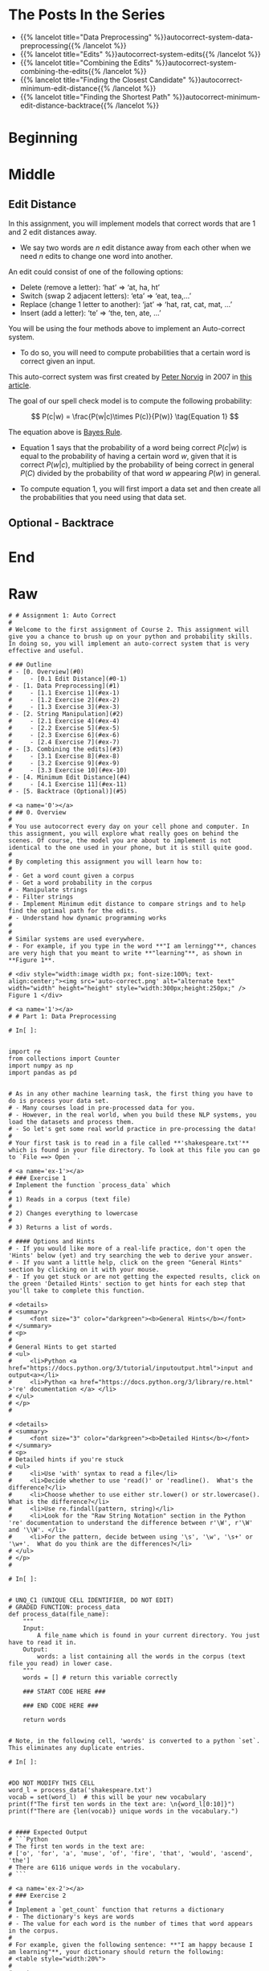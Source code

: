 #+BEGIN_COMMENT
.. title: Autocorrect: The System
.. slug: autocorrect-the-system
.. date: 2020-11-05 18:17:54 UTC-08:00
.. tags: nlp,autocorrect
.. category: NLP
.. link: 
.. description: Building an autocorrect system.
.. type: text

#+END_COMMENT
#+OPTIONS: ^:{}
#+TOC: headlines 2

#+PROPERTY: header-args :session ~/.local/share/jupyter/runtime/kernel-6db97024-c8c7-4320-bce4-02bca75093d4-ssh.json

#+BEGIN_SRC python :results none :exports none
%load_ext autoreload
%autoreload 2
#+END_SRC

* The Posts In the Series
 - {{% lancelot title="Data Preprocessing" %}}autocorrect-system-data-preprocessing{{% /lancelot %}}
 - {{% lancelot title="Edits" %}}autocorrect-system-edits{{% /lancelot %}}
 - {{% lancelot title="Combining the Edits" %}}autocorrect-system-combining-the-edits{{% /lancelot %}}
 - {{% lancelot title="Finding the Closest Candidate" %}}autocorrect-minimum-edit-distance{{% /lancelot %}}
 - {{% lancelot title="Finding the Shortest Path" %}}autocorrect-minimum-edit-distance-backtrace{{% /lancelot %}}
* Beginning
* Middle
** Edit Distance
 In this assignment, you will implement models that correct words that are 1 and 2 edit distances away. 
 - We say two words are /n/ edit distance away from each other when we need /n/ edits to change one word into another. 

 An edit could consist of one of the following options: 
 
 - Delete (remove a letter): ‘hat’ => ‘at, ha, ht’
 - Switch (swap 2 adjacent letters): ‘eta’ => ‘eat, tea,...’
 - Replace (change 1 letter to another): ‘jat’ => ‘hat, rat, cat, mat, ...’
 - Insert (add a letter): ‘te’ => ‘the, ten, ate, ...’
 
 You will be using the four methods above to implement an Auto-correct system. 
 - To do so, you will need to compute probabilities that a certain word is correct given an input. 
 
This auto-correct system was first created by [[https://en.wikipedia.org/wiki/Peter_Norvig][Peter Norvig]] in 2007 in [[https://norvig.com/spell-correct.html][this article]].

The goal of our spell check model is to compute the following probability:

\[
P(c|w) = \frac{P(w|c)\times P(c)}{P(w)} \tag{Equation 1}
\]

The equation above is [[https://en.wikipedia.org/wiki/Bayes%27_theorem][Bayes Rule]].

 - Equation 1 says that the probability of a word being correct \(P(c|w)\) is equal to the probability of having a certain word /w/, given that it is correct \(P(w|c)\), multiplied by the probability of being correct in general \(P(C)\) divided by the probability of that word /w/ appearing \(P(w)\) in general.

 - To compute equation 1, you will first import a data set and then create all the probabilities that you need using that data set. 
  
** Optional - Backtrace
# 
# 
# Once you have computed your matrix using minimum edit distance, how would find the shortest path from the top left corner to the bottom right corner? 
# 
# Note that you could use backtrace algorithm.  Try to find the shortest path given the matrix that your `min_edit_distance` function returned.
# 
# You can use these [lecture slides on minimum edit distance](https://web.stanford.edu/class/cs124/lec/med.pdf) by Dan Jurafsky to learn about the algorithm for backtrace.

# In[ ]:


# Experiment with back trace - insert your code here
   
* End
* Raw
#+begin_example
# # Assignment 1: Auto Correct
# 
# Welcome to the first assignment of Course 2. This assignment will give you a chance to brush up on your python and probability skills. In doing so, you will implement an auto-correct system that is very effective and useful.

# ## Outline
# - [0. Overview](#0)
#     - [0.1 Edit Distance](#0-1)
# - [1. Data Preprocessing](#1)
#     - [1.1 Exercise 1](#ex-1)
#     - [1.2 Exercise 2](#ex-2)
#     - [1.3 Exercise 3](#ex-3)
# - [2. String Manipulation](#2)
#     - [2.1 Exercise 4](#ex-4)
#     - [2.2 Exercise 5](#ex-5)
#     - [2.3 Exercise 6](#ex-6)
#     - [2.4 Exercise 7](#ex-7)
# - [3. Combining the edits](#3)
#     - [3.1 Exercise 8](#ex-8)
#     - [3.2 Exercise 9](#ex-9)
#     - [3.3 Exercise 10](#ex-10)
# - [4. Minimum Edit Distance](#4)
#     - [4.1 Exercise 11](#ex-11)
# - [5. Backtrace (Optional)](#5)

# <a name='0'></a>
# ## 0. Overview
# 
# You use autocorrect every day on your cell phone and computer. In this assignment, you will explore what really goes on behind the scenes. Of course, the model you are about to implement is not identical to the one used in your phone, but it is still quite good. 
# 
# By completing this assignment you will learn how to: 
# 
# - Get a word count given a corpus
# - Get a word probability in the corpus 
# - Manipulate strings 
# - Filter strings 
# - Implement Minimum edit distance to compare strings and to help find the optimal path for the edits. 
# - Understand how dynamic programming works
# 
# 
# Similar systems are used everywhere. 
# - For example, if you type in the word **"I am lerningg"**, chances are very high that you meant to write **"learning"**, as shown in **Figure 1**. 

# <div style="width:image width px; font-size:100%; text-align:center;"><img src='auto-correct.png' alt="alternate text" width="width" height="height" style="width:300px;height:250px;" /> Figure 1 </div>

# <a name='1'></a>
# # Part 1: Data Preprocessing 

# In[ ]:


import re
from collections import Counter
import numpy as np
import pandas as pd


# As in any other machine learning task, the first thing you have to do is process your data set. 
# - Many courses load in pre-processed data for you. 
# - However, in the real world, when you build these NLP systems, you load the datasets and process them.
# - So let's get some real world practice in pre-processing the data!
# 
# Your first task is to read in a file called **'shakespeare.txt'** which is found in your file directory. To look at this file you can go to `File ==> Open `. 

# <a name='ex-1'></a>
# ### Exercise 1
# Implement the function `process_data` which 
# 
# 1) Reads in a corpus (text file)
# 
# 2) Changes everything to lowercase
# 
# 3) Returns a list of words. 

# #### Options and Hints
# - If you would like more of a real-life practice, don't open the 'Hints' below (yet) and try searching the web to derive your answer.
# - If you want a little help, click on the green "General Hints" section by clicking on it with your mouse.
# - If you get stuck or are not getting the expected results, click on the green 'Detailed Hints' section to get hints for each step that you'll take to complete this function.

# <details>    
# <summary>
#     <font size="3" color="darkgreen"><b>General Hints</b></font>
# </summary>
# <p>
#     
# General Hints to get started
# <ul>
#     <li>Python <a href="https://docs.python.org/3/tutorial/inputoutput.html">input and output<a></li>
#     <li>Python <a href="https://docs.python.org/3/library/re.html" >'re' documentation </a> </li>
# </ul>
# </p>
# 

# <details>    
# <summary>
#     <font size="3" color="darkgreen"><b>Detailed Hints</b></font>
# </summary>
# <p>     
# Detailed hints if you're stuck
# <ul>
#     <li>Use 'with' syntax to read a file</li>
#     <li>Decide whether to use 'read()' or 'readline().  What's the difference?</li>
#     <li>Choose whether to use either str.lower() or str.lowercase().  What is the difference?</li>
#     <li>Use re.findall(pattern, string)</li>
#     <li>Look for the "Raw String Notation" section in the Python 're' documentation to understand the difference between r'\W', r'\W' and '\\W'. </li>
#     <li>For the pattern, decide between using '\s', '\w', '\s+' or '\w+'.  What do you think are the differences?</li>
# </ul>
# </p>
# 

# In[ ]:


# UNQ_C1 (UNIQUE CELL IDENTIFIER, DO NOT EDIT)
# GRADED FUNCTION: process_data
def process_data(file_name):
    """
    Input: 
        A file_name which is found in your current directory. You just have to read it in. 
    Output: 
        words: a list containing all the words in the corpus (text file you read) in lower case. 
    """
    words = [] # return this variable correctly

    ### START CODE HERE ### 
    
    ### END CODE HERE ###
    
    return words


# Note, in the following cell, 'words' is converted to a python `set`. This eliminates any duplicate entries.

# In[ ]:


#DO NOT MODIFY THIS CELL
word_l = process_data('shakespeare.txt')
vocab = set(word_l)  # this will be your new vocabulary
print(f"The first ten words in the text are: \n{word_l[0:10]}")
print(f"There are {len(vocab)} unique words in the vocabulary.")


# #### Expected Output
# ```Python
# The first ten words in the text are: 
# ['o', 'for', 'a', 'muse', 'of', 'fire', 'that', 'would', 'ascend', 'the']
# There are 6116 unique words in the vocabulary.
# ```

# <a name='ex-2'></a>
# ### Exercise 2
# 
# Implement a `get_count` function that returns a dictionary
# - The dictionary's keys are words
# - The value for each word is the number of times that word appears in the corpus. 
# 
# For example, given the following sentence: **"I am happy because I am learning"**, your dictionary should return the following: 
# <table style="width:20%">
# 
#   <tr>
#     <td> <b>Key </b>  </td>
#     <td> <b>Value </b> </td> 
# 
# 
#   </tr>
#   <tr>
#     <td> I  </td>
#     <td> 2</td> 
#  
#   </tr>
#    
#   <tr>
#     <td>am</td>
#     <td>2</td> 
#   </tr>
# 
#   <tr>
#     <td>happy</td>
#     <td>1</td> 
#   </tr>
#   
#    <tr>
#     <td>because</td>
#     <td>1</td> 
#   </tr>
#   
#    <tr>
#     <td>learning</td>
#     <td>1</td> 
#   </tr>
# </table>
# 
# 
# **Instructions**: 
# Implement a `get_count` which returns a dictionary where the key is a word and the value is the number of times the word appears in the list.  
# 

# <details>    
# <summary>
#     <font size="3" color="darkgreen"><b>Hints</b></font>
# </summary>
# <p>
# <ul>
#     <li>Try implementing this using a for loop and a regular dictionary. This may be good practice for similar coding interview questions</li>
#     <li>You can also use defaultdict instead of a regualr dictionary, along with the for loop</li>
#     <li>Otherwise, to skip using a for loop, you can use Python's <a href="https://docs.python.org/3.7/library/collections.html#collections.Counter" > Counter class</a> </li>
# </ul>
# </p>

# In[ ]:


# UNQ_C2 (UNIQUE CELL IDENTIFIER, DO NOT EDIT)
# UNIT TEST COMMENT: Candidate for Table Driven Tests
# GRADED FUNCTION: get_count
def get_count(word_l):
    '''
    Input:
        word_l: a set of words representing the corpus. 
    Output:
        word_count_dict: The wordcount dictionary where key is the word and value is its frequency.
    '''
    
    word_count_dict = {}  # fill this with word counts
    ### START CODE HERE 
            
    ### END CODE HERE ### 
    return word_count_dict


# In[ ]:


#DO NOT MODIFY THIS CELL
word_count_dict = get_count(word_l)
print(f"There are {len(word_count_dict)} key values pairs")
print(f"The count for the word 'thee' is {word_count_dict.get('thee',0)}")


# 
# #### Expected Output
# ```Python
# There are 6116 key values pairs
# The count for the word 'thee' is 240
# ```

# <a name='ex-3'></a>
# ### Exercise 3
# Given the dictionary of word counts, compute the probability that each word will appear if randomly selected from the corpus of words.
# 
# $$P(w_i) = \frac{C(w_i)}{M} \tag{Eqn-2}$$
# where 
# 
# $C(w_i)$ is the total number of times $w_i$ appears in the corpus.
# 
# $M$ is the total number of words in the corpus.
# 
# For example, the probability of the word 'am' in the sentence **'I am happy because I am learning'** is:
# 
# $$P(am) = \frac{C(w_i)}{M} = \frac {2}{7} \tag{Eqn-3}.$$
# 
# **Instructions:** Implement `get_probs` function which gives you the probability 
# that a word occurs in a sample. This returns a dictionary where the keys are words, and the value for each word is its probability in the corpus of words.

# <details>    
# <summary>
#     <font size="3" color="darkgreen"><b>Hints</b></font>
# </summary>
# <p>
# General advice
# <ul>
#     <li> Use dictionary.values() </li>
#     <li> Use sum() </li>
#     <li> The cardinality (number of words in the corpus should be equal to len(word_l).  You will calculate this same number, but using the word count dictionary.</li>
# </ul>
#     
# If you're using a for loop:
# <ul>
#     <li> Use dictionary.keys() </li>
# </ul>
#     
# If you're using a dictionary comprehension:
# <ul>
#     <li>Use dictionary.items() </li>
# </ul>
# </p>
# 

# In[ ]:


# UNQ_C3 (UNIQUE CELL IDENTIFIER, DO NOT EDIT)
# GRADED FUNCTION: get_probs
def get_probs(word_count_dict):
    '''
    Input:
        word_count_dict: The wordcount dictionary where key is the word and value is its frequency.
    Output:
        probs: A dictionary where keys are the words and the values are the probability that a word will occur. 
    '''
    probs = {}  # return this variable correctly
    
    ### START CODE HERE ###
    
    ### END CODE HERE ###
    return probs


# In[ ]:


#DO NOT MODIFY THIS CELL
probs = get_probs(word_count_dict)
print(f"Length of probs is {len(probs)}")
print(f"P('thee') is {probs['thee']:.4f}")


# #### Expected Output
# 
# ```Python
# Length of probs is 6116
# P('thee') is 0.0045
# ```

# <a name='2'></a>
# # Part 2: String Manipulations
# 
# Now, that you have computed $P(w_i)$ for all the words in the corpus, you will write a few functions to manipulate strings so that you can edit the erroneous strings and return the right spellings of the words. In this section, you will implement four functions: 
# 
# * `delete_letter`: given a word, it returns all the possible strings that have **one character removed**. 
# * `switch_letter`: given a word, it returns all the possible strings that have **two adjacent letters switched**.
# * `replace_letter`: given a word, it returns all the possible strings that have **one character replaced by another different letter**.
# * `insert_letter`: given a word, it returns all the possible strings that have an **additional character inserted**. 
# 

# #### List comprehensions
# 
# String and list manipulation in python will often make use of a python feature called  [list comprehensions](https://docs.python.org/3/tutorial/datastructures.html#list-comprehensions). The routines below will be described as using list comprehensions, but if you would rather implement them in another way, you are free to do so as long as the result is the same. Further, the following section will provide detailed instructions on how to use list comprehensions and how to implement the desired functions. If you are a python expert, feel free to skip the python hints and move to implementing the routines directly.

# Python List Comprehensions embed a looping structure inside of a list declaration, collapsing many lines of code into a single line. If you are not familiar with them, they seem slightly out of order relative to for loops. 

# <div style="width:image width px; font-size:100%; text-align:center;"><img src='GenericListComp3.PNG' alt="alternate text" width="width" height="height"  style="width:800px;height:400px;"/> Figure 2 </div>

# The diagram above shows that the components of a list comprehension are the same components you would find in a typical for loop that appends to a list, but in a different order. With that in mind, we'll continue the specifics of this assignment. We will be very descriptive for the first function, `deletes()`, and less so in later functions as you become familiar with list comprehensions.

# <a name='ex-4'></a>
# ### Exercise 4
# 
# **Instructions for delete_letter():** Implement a `delete_letter()` function that, given a word, returns a list of strings with one character deleted. 
# 
# For example, given the word **nice**, it would return the set: {'ice', 'nce', 'nic', 'nie'}. 
# 
# **Step 1:** Create a list of 'splits'. This is all the ways you can split a word into Left and Right: For example,   
# 'nice is split into : `[('', 'nice'), ('n', 'ice'), ('ni', 'ce'), ('nic', 'e'), ('nice', '')]`
# This is common to all four functions (delete, replace, switch, insert).
# 

# <div style="width:image width px; font-size:100%; text-align:center;"><img src='Splits1.PNG' alt="alternate text" width="width" height="height" style="width:650px;height:200px;" /> Figure 3 </div>

# **Step 2:** This is specific to `delete_letter`. Here, we are generating all words that result from deleting one character.  
# This can be done in a single line with a list comprehension. You can make use of this type of syntax:  
# `[f(a,b) for a, b in splits if condition]`  
# 
# For our 'nice' example you get: 
# ['ice', 'nce', 'nie', 'nic']

# <div style="width:image width px; font-size:100%; text-align:center;"><img src='ListComp2.PNG' alt="alternate text" width="width" height="height" style="width:550px;height:300px;" /> Figure 4 </div>

# #### Levels of assistance
# 
# Try this exercise with these levels of assistance.  
# - We hope that this will make it both a meaningful experience but also not a frustrating experience. 
# - Start with level 1, then move onto level 2, and 3 as needed.
# 
#     - Level 1. Try to think this through and implement this yourself.
#     - Level 2. Click on the "Level 2 Hints" section for some hints to get started.
#     - Level 3. If you would prefer more guidance, please click on the "Level 3 Hints" cell for step by step instructions.
#     
# - If you are still stuck, look at the images in the "list comprehensions" section above.
# 

# <details>    
# <summary>
#     <font size="3" color="darkgreen"><b>Level 2 Hints</b></font>
# </summary>
# <p>
# <ul>
#     <li><a href="" > Use array slicing like my_string[0:2] </a> </li>
#     <li><a href="" > Use list comprehensions or for loops </a> </li>
# </ul>
# </p>
# 

# <details>    
# <summary>
#     <font size="3" color="darkgreen"><b>Level 3 Hints</b></font>
# </summary>
# <p>
# <ul>
#     <li>splits: Use array slicing, like my_str[0:2], to separate a string into two pieces.</li>
#     <li>Do this in a loop or list comprehension, so that you have a list of tuples.
#     <li> For example, "cake" can get split into "ca" and "ke". They're stored in a tuple ("ca","ke"), and the tuple is appended to a list.  We'll refer to these as L and R, so the tuple is (L,R)</li>
#     <li>When choosing the range for your loop, if you input the word "cans" and generate the tuple  ('cans',''), make sure to include an if statement to check the length of that right-side string (R) in the tuple (L,R) </li>
#     <li>deletes: Go through the list of tuples and combine the two strings together. You can use the + operator to combine two strings</li>
#     <li>When combining the tuples, make sure that you leave out a middle character.</li>
#     <li>Use array slicing to leave out the first character of the right substring.</li>
# </ul>
# </p>

# In[ ]:


# UNQ_C4 (UNIQUE CELL IDENTIFIER, DO NOT EDIT)
# UNIT TEST COMMENT: Candidate for Table Driven Tests
# GRADED FUNCTION: deletes
def delete_letter(word, verbose=False):
    '''
    Input:
        word: the string/word for which you will generate all possible words 
                in the vocabulary which have 1 missing character
    Output:
        delete_l: a list of all possible strings obtained by deleting 1 character from word
    '''
    
    delete_l = []
    split_l = []
    
    ### START CODE HERE ###
    
    ### END CODE HERE ###

    if verbose: print(f"input word {word}, \nsplit_l = {split_l}, \ndelete_l = {delete_l}")

    return delete_l


# In[ ]:


delete_word_l = delete_letter(word="cans",
                        verbose=True)


# #### Expected Output
# ```CPP
# Note: You might get a slightly different result with split_l
# 
# input word cans, 
# split_l = [('', 'cans'), ('c', 'ans'), ('ca', 'ns'), ('can', 's')], 
# delete_l = ['ans', 'cns', 'cas', 'can']
# ```

# #### Note 1
# - Notice how it has the extra tuple `('cans', '')`.
# - This will be fine as long as you have checked the size of the right-side substring in tuple (L,R).
# - Can you explain why this will give you the same result for the list of deletion strings (delete_l)?
# 
# ```CPP
# input word cans, 
# split_l = [('', 'cans'), ('c', 'ans'), ('ca', 'ns'), ('can', 's'), ('cans', '')], 
# delete_l = ['ans', 'cns', 'cas', 'can']
# ```

# #### Note 2
# If you end up getting the same word as your input word, like this:
# 
# ```Python
# input word cans, 
# split_l = [('', 'cans'), ('c', 'ans'), ('ca', 'ns'), ('can', 's'), ('cans', '')], 
# delete_l = ['ans', 'cns', 'cas', 'can', 'cans']
# ```
# 
# - Check how you set the `range`.
# - See if you check the length of the string on the right-side of the split.

# In[ ]:


# test # 2
print(f"Number of outputs of delete_letter('at') is {len(delete_letter('at'))}")


# #### Expected output
# 
# ```CPP
# Number of outputs of delete_letter('at') is 2
# ```

# <a name='ex-5'></a>
# ### Exercise 5
# 
# **Instructions for switch_letter()**: Now implement a function that switches two letters in a word. It takes in a word and returns a list of all the possible switches of two letters **that are adjacent to each other**. 
# - For example, given the word 'eta', it returns {'eat', 'tea'}, but does not return 'ate'.
# 
# **Step 1:** is the same as in delete_letter()  
# **Step 2:** A list comprehension or for loop which forms strings by swapping adjacent letters. This is of the form:  
# `[f(L,R) for L, R in splits if condition]`  where 'condition' will test the length of R in a given iteration. See below.

# <div style="width:image width px; font-size:100%; text-align:center;"><img src='Switches1.PNG' alt="alternate text" width="width" height="height" style="width:600px;height:200px;"/> Figure 5 </div>      

# #### Levels of difficulty
# 
# Try this exercise with these levels of difficulty.  
# - Level 1. Try to think this through and implement this yourself.
# - Level 2. Click on the "Level 2 Hints" section for some hints to get started.
# - Level 3. If you would prefer more guidance, please click on the "Level 3 Hints" cell for step by step instructions.

# <details>    
# <summary>
#     <font size="3" color="darkgreen"><b>Level 2 Hints</b></font>
# </summary>
# <p>
# <ul>
#     <li><a href="" > Use array slicing like my_string[0:2] </a> </li>
#     <li><a href="" > Use list comprehensions or for loops </a> </li>
#     <li>To do a switch, think of the whole word as divided into 4 distinct parts.  Write out 'cupcakes' on a piece of paper and see how you can split it into ('cupc', 'k', 'a', 'es')</li>
# </ul>
# </p>
# 

# <details>    
# <summary>
#     <font size="3" color="darkgreen"><b>Level 3 Hints</b></font>
# </summary>
# <p>
# <ul>
#     <li>splits: Use array slicing, like my_str[0:2], to separate a string into two pieces.</li>
#     <li>Splitting is the same as for delete_letter</li>
#     <li>To perform the switch, go through the list of tuples and combine four strings together. You can use the + operator to combine strings</li>
#     <li>The four strings will be the left substring from the split tuple, followed by the first (index 1) character of the right substring, then the zero-th character (index 0) of the right substring, and then the remaining part of the right substring.</li>
#     <li>Unlike delete_letter, you will want to check that your right substring is at least a minimum length.  To see why, review the previous hint bullet point (directly before this one).</li>
# </ul>
# </p>

# In[ ]:


# UNQ_C5 (UNIQUE CELL IDENTIFIER, DO NOT EDIT)
# UNIT TEST COMMENT: Candidate for Table Driven Tests
# GRADED FUNCTION: switches
def switch_letter(word, verbose=False):
    '''
    Input:
        word: input string
     Output:
        switches: a list of all possible strings with one adjacent charater switched
    ''' 
    
    switch_l = []
    split_l = []
    
    ### START CODE HERE ###
    
    ### END CODE HERE ###
    
    if verbose: print(f"Input word = {word} \nsplit_l = {split_l} \nswitch_l = {switch_l}") 

    return switch_l


# In[ ]:


switch_word_l = switch_letter(word="eta",
                         verbose=True)


# #### Expected output
# 
# ```Python
# Input word = eta 
# split_l = [('', 'eta'), ('e', 'ta'), ('et', 'a')] 
# switch_l = ['tea', 'eat']
# ```

# #### Note 1
# 
# You may get this:
# ```Python
# Input word = eta 
# split_l = [('', 'eta'), ('e', 'ta'), ('et', 'a'), ('eta', '')] 
# switch_l = ['tea', 'eat']
# ```
# - Notice how it has the extra tuple `('eta', '')`.
# - This is also correct.
# - Can you think of why this is the case?

# #### Note 2
# 
# If you get an error
# ```Python
# IndexError: string index out of range
# ```
# - Please see if you have checked the length of the strings when switching characters.

# In[ ]:


# test # 2
print(f"Number of outputs of switch_letter('at') is {len(switch_letter('at'))}")


# #### Expected output
# 
# ```CPP
# Number of outputs of switch_letter('at') is 1
# ```

# <a name='ex-6'></a>
# ### Exercise 6
# **Instructions for replace_letter()**: Now implement a function that takes in a word and returns a list of strings with one **replaced letter** from the original word. 
# 
# **Step 1:** is the same as in `delete_letter()`
# 
# **Step 2:** A list comprehension or for loop which form strings by replacing letters.  This can be of the form:  
# `[f(a,b,c) for a, b in splits if condition for c in string]`   Note the use of the second for loop.  
# It is expected in this routine that one or more of the replacements will include the original word. For example, replacing the first letter of 'ear' with 'e' will return 'ear'.
# 
# **Step 3:** Remove the original input letter from the output.

# <details>    
# <summary>
#     <font size="3" color="darkgreen"><b>Hints</b></font>
# </summary>
# <p>
# <ul>
#     <li>To remove a word from a list, first store its contents inside a set()</li>
#     <li>Use set.discard('the_word') to remove a word in a set (if the word does not exist in the set, then it will not throw a KeyError.  Using set.remove('the_word') throws a KeyError if the word does not exist in the set. </li>
# </ul>
# </p>
# 

# In[ ]:


# UNQ_C6 (UNIQUE CELL IDENTIFIER, DO NOT EDIT)
# UNIT TEST COMMENT: Candidate for Table Driven Tests
# GRADED FUNCTION: replaces
def replace_letter(word, verbose=False):
    '''
    Input:
        word: the input string/word 
    Output:
        replaces: a list of all possible strings where we replaced one letter from the original word. 
    ''' 
    
    letters = 'abcdefghijklmnopqrstuvwxyz'
    replace_l = []
    split_l = []
    
    ### START CODE HERE ###

    ### END CODE HERE ###
    
    # turn the set back into a list and sort it, for easier viewing
    replace_l = sorted(list(replace_set))
    
    if verbose: print(f"Input word = {word} \nsplit_l = {split_l} \nreplace_l {replace_l}")   
    
    return replace_l


# In[ ]:


replace_l = replace_letter(word='can',
                              verbose=True)


# #### Expected Output**: 
# ```Python
# Input word = can 
# split_l = [('', 'can'), ('c', 'an'), ('ca', 'n')] 
# replace_l ['aan', 'ban', 'caa', 'cab', 'cac', 'cad', 'cae', 'caf', 'cag', 'cah', 'cai', 'caj', 'cak', 'cal', 'cam', 'cao', 'cap', 'caq', 'car', 'cas', 'cat', 'cau', 'cav', 'caw', 'cax', 'cay', 'caz', 'cbn', 'ccn', 'cdn', 'cen', 'cfn', 'cgn', 'chn', 'cin', 'cjn', 'ckn', 'cln', 'cmn', 'cnn', 'con', 'cpn', 'cqn', 'crn', 'csn', 'ctn', 'cun', 'cvn', 'cwn', 'cxn', 'cyn', 'czn', 'dan', 'ean', 'fan', 'gan', 'han', 'ian', 'jan', 'kan', 'lan', 'man', 'nan', 'oan', 'pan', 'qan', 'ran', 'san', 'tan', 'uan', 'van', 'wan', 'xan', 'yan', 'zan']
# ```
# - Note how the input word 'can' should not be one of the output words.

# #### Note 1
# If you get something like this:
# 
# ```Python
# Input word = can 
# split_l = [('', 'can'), ('c', 'an'), ('ca', 'n'), ('can', '')] 
# replace_l ['aan', 'ban', 'caa', 'cab', 'cac', 'cad', 'cae', 'caf', 'cag', 'cah', 'cai', 'caj', 'cak', 'cal', 'cam', 'cao', 'cap', 'caq', 'car', 'cas', 'cat', 'cau', 'cav', 'caw', 'cax', 'cay', 'caz', 'cbn', 'ccn', 'cdn', 'cen', 'cfn', 'cgn', 'chn', 'cin', 'cjn', 'ckn', 'cln', 'cmn', 'cnn', 'con', 'cpn', 'cqn', 'crn', 'csn', 'ctn', 'cun', 'cvn', 'cwn', 'cxn', 'cyn', 'czn', 'dan', 'ean', 'fan', 'gan', 'han', 'ian', 'jan', 'kan', 'lan', 'man', 'nan', 'oan', 'pan', 'qan', 'ran', 'san', 'tan', 'uan', 'van', 'wan', 'xan', 'yan', 'zan']
# ```
# - Notice how split_l has an extra tuple `('can', '')`, but the output is still the same, so this is okay.

# #### Note 2
# If you get something like this:
# ```Python
# Input word = can 
# split_l = [('', 'can'), ('c', 'an'), ('ca', 'n'), ('can', '')] 
# replace_l ['aan', 'ban', 'caa', 'cab', 'cac', 'cad', 'cae', 'caf', 'cag', 'cah', 'cai', 'caj', 'cak', 'cal', 'cam', 'cana', 'canb', 'canc', 'cand', 'cane', 'canf', 'cang', 'canh', 'cani', 'canj', 'cank', 'canl', 'canm', 'cann', 'cano', 'canp', 'canq', 'canr', 'cans', 'cant', 'canu', 'canv', 'canw', 'canx', 'cany', 'canz', 'cao', 'cap', 'caq', 'car', 'cas', 'cat', 'cau', 'cav', 'caw', 'cax', 'cay', 'caz', 'cbn', 'ccn', 'cdn', 'cen', 'cfn', 'cgn', 'chn', 'cin', 'cjn', 'ckn', 'cln', 'cmn', 'cnn', 'con', 'cpn', 'cqn', 'crn', 'csn', 'ctn', 'cun', 'cvn', 'cwn', 'cxn', 'cyn', 'czn', 'dan', 'ean', 'fan', 'gan', 'han', 'ian', 'jan', 'kan', 'lan', 'man', 'nan', 'oan', 'pan', 'qan', 'ran', 'san', 'tan', 'uan', 'van', 'wan', 'xan', 'yan', 'zan']
# ```
# - Notice how there are strings that are 1 letter longer than the original word, such as `cana`.
# - Please check for the case when there is an empty string `''`, and if so, do not use that empty string when setting replace_l.

# In[ ]:


# test # 2
print(f"Number of outputs of switch_letter('at') is {len(switch_letter('at'))}")


# #### Expected output
# ```CPP
# Number of outputs of switch_letter('at') is 1
# ```

# <a name='ex-7'></a>
# ### Exercise 7
# 
# **Instructions for insert_letter()**: Now implement a function that takes in a word and returns a list with a letter inserted at every offset.
# 
# **Step 1:** is the same as in `delete_letter()`
# 
# **Step 2:** This can be a list comprehension of the form:  
# `[f(a,b,c) for a, b in splits if condition for c in string]`   

# In[ ]:


# UNQ_C7 (UNIQUE CELL IDENTIFIER, DO NOT EDIT)
# UNIT TEST COMMENT: Candidate for Table Driven Tests
# GRADED FUNCTION: inserts
def insert_letter(word, verbose=False):
    '''
    Input:
        word: the input string/word 
    Output:
        inserts: a set of all possible strings with one new letter inserted at every offset
    ''' 
    letters = 'abcdefghijklmnopqrstuvwxyz'
    insert_l = []
    split_l = []
    
    ### START CODE HERE ###

    ### END CODE HERE ###

    if verbose: print(f"Input word {word} \nsplit_l = {split_l} \ninsert_l = {insert_l}")
    
    return insert_l


# In[ ]:


insert_l = insert_letter('at', True)
print(f"Number of strings output by insert_letter('at') is {len(insert_l)}")


# #### Expected output
# 
# ```Python
# Input word at 
# split_l = [('', 'at'), ('a', 't'), ('at', '')] 
# insert_l = ['aat', 'bat', 'cat', 'dat', 'eat', 'fat', 'gat', 'hat', 'iat', 'jat', 'kat', 'lat', 'mat', 'nat', 'oat', 'pat', 'qat', 'rat', 'sat', 'tat', 'uat', 'vat', 'wat', 'xat', 'yat', 'zat', 'aat', 'abt', 'act', 'adt', 'aet', 'aft', 'agt', 'aht', 'ait', 'ajt', 'akt', 'alt', 'amt', 'ant', 'aot', 'apt', 'aqt', 'art', 'ast', 'att', 'aut', 'avt', 'awt', 'axt', 'ayt', 'azt', 'ata', 'atb', 'atc', 'atd', 'ate', 'atf', 'atg', 'ath', 'ati', 'atj', 'atk', 'atl', 'atm', 'atn', 'ato', 'atp', 'atq', 'atr', 'ats', 'att', 'atu', 'atv', 'atw', 'atx', 'aty', 'atz']
# Number of strings output by insert_letter('at') is 78
# ```

# #### Note 1
# 
# If you get a split_l like this:
# ```Python
# Input word at 
# split_l = [('', 'at'), ('a', 't')] 
# insert_l = ['aat', 'bat', 'cat', 'dat', 'eat', 'fat', 'gat', 'hat', 'iat', 'jat', 'kat', 'lat', 'mat', 'nat', 'oat', 'pat', 'qat', 'rat', 'sat', 'tat', 'uat', 'vat', 'wat', 'xat', 'yat', 'zat', 'aat', 'abt', 'act', 'adt', 'aet', 'aft', 'agt', 'aht', 'ait', 'ajt', 'akt', 'alt', 'amt', 'ant', 'aot', 'apt', 'aqt', 'art', 'ast', 'att', 'aut', 'avt', 'awt', 'axt', 'ayt', 'azt']
# Number of strings output by insert_letter('at') is 52
# ```
# - Notice that split_l is missing the extra tuple ('at', '').  For insertion, we actually **WANT** this tuple.
# - The function is not creating all the desired output strings.
# - Check the range that you use for the for loop.

# #### Note 2
# If you see this:
# ```Python
# Input word at 
# split_l = [('', 'at'), ('a', 't'), ('at', '')] 
# insert_l = ['aat', 'bat', 'cat', 'dat', 'eat', 'fat', 'gat', 'hat', 'iat', 'jat', 'kat', 'lat', 'mat', 'nat', 'oat', 'pat', 'qat', 'rat', 'sat', 'tat', 'uat', 'vat', 'wat', 'xat', 'yat', 'zat', 'aat', 'abt', 'act', 'adt', 'aet', 'aft', 'agt', 'aht', 'ait', 'ajt', 'akt', 'alt', 'amt', 'ant', 'aot', 'apt', 'aqt', 'art', 'ast', 'att', 'aut', 'avt', 'awt', 'axt', 'ayt', 'azt']
# Number of strings output by insert_letter('at') is 52
# ```
# 
# - Even though you may have fixed the split_l so that it contains the tuple `('at', '')`, notice that you're still missing some output strings.
#     - Notice that it's missing strings such as 'ata', 'atb', 'atc' all the way to 'atz'.
# - To fix this, make sure that when you set insert_l, you allow the use of the empty string `''`.

# In[ ]:


# test # 2
print(f"Number of outputs of insert_letter('at') is {len(insert_letter('at'))}")


# #### Expected output
# 
# ```CPP
# Number of outputs of insert_letter('at') is 78
# ```

# <a name='3'></a>
# 
# # Part 3: Combining the edits
# 
# Now that you have implemented the string manipulations, you will create two functions that, given a string, will return all the possible single and double edits on that string. These will be `edit_one_letter()` and `edit_two_letters()`.

# <a name='3-1'></a>
# ## 3.1 Edit one letter
# 
# <a name='ex-8'></a>
# ### Exercise 8
# 
# **Instructions**: Implement the `edit_one_letter` function to get all the possible edits that are one edit away from a word. The edits  consist of the replace, insert, delete, and optionally the switch operation. You should use the previous functions you have already implemented to complete this function. The 'switch' function  is a less common edit function, so its use will be selected by an "allow_switches" input argument.
# 
# Note that those functions return *lists* while this function should return a *python set*. Utilizing a set eliminates any duplicate entries.

# <details>    
# <summary>
#     <font size="3" color="darkgreen"><b>Hints</b></font>
# </summary>
# <p>
# <ul>
#     <li> Each of the functions returns a list.  You can combine lists using the `+` operator. </li>
#     <li> To get unique strings (avoid duplicates), you can use the set() function. </li>
# </ul>
# </p>
# 

# In[ ]:


# UNQ_C8 (UNIQUE CELL IDENTIFIER, DO NOT EDIT)
# UNIT TEST COMMENT: Candidate for Table Driven Tests
# GRADED FUNCTION: edit_one_letter
def edit_one_letter(word, allow_switches = True):
    """
    Input:
        word: the string/word for which we will generate all possible wordsthat are one edit away.
    Output:
        edit_one_set: a set of words with one possible edit. Please return a set. and not a list.
    """
    
    edit_one_set = set()
    
    ### START CODE HERE ###

    ### END CODE HERE ###

    return edit_one_set


# In[ ]:


tmp_word = "at"
tmp_edit_one_set = edit_one_letter(tmp_word)
# turn this into a list to sort it, in order to view it
tmp_edit_one_l = sorted(list(tmp_edit_one_set))

print(f"input word {tmp_word} \nedit_one_l \n{tmp_edit_one_l}\n")
print(f"The type of the returned object should be a set {type(tmp_edit_one_set)}")
print(f"Number of outputs from edit_one_letter('at') is {len(edit_one_letter('at'))}")


# #### Expected Output
# ```CPP
# input word at 
# edit_one_l 
# ['a', 'aa', 'aat', 'ab', 'abt', 'ac', 'act', 'ad', 'adt', 'ae', 'aet', 'af', 'aft', 'ag', 'agt', 'ah', 'aht', 'ai', 'ait', 'aj', 'ajt', 'ak', 'akt', 'al', 'alt', 'am', 'amt', 'an', 'ant', 'ao', 'aot', 'ap', 'apt', 'aq', 'aqt', 'ar', 'art', 'as', 'ast', 'ata', 'atb', 'atc', 'atd', 'ate', 'atf', 'atg', 'ath', 'ati', 'atj', 'atk', 'atl', 'atm', 'atn', 'ato', 'atp', 'atq', 'atr', 'ats', 'att', 'atu', 'atv', 'atw', 'atx', 'aty', 'atz', 'au', 'aut', 'av', 'avt', 'aw', 'awt', 'ax', 'axt', 'ay', 'ayt', 'az', 'azt', 'bat', 'bt', 'cat', 'ct', 'dat', 'dt', 'eat', 'et', 'fat', 'ft', 'gat', 'gt', 'hat', 'ht', 'iat', 'it', 'jat', 'jt', 'kat', 'kt', 'lat', 'lt', 'mat', 'mt', 'nat', 'nt', 'oat', 'ot', 'pat', 'pt', 'qat', 'qt', 'rat', 'rt', 'sat', 'st', 't', 'ta', 'tat', 'tt', 'uat', 'ut', 'vat', 'vt', 'wat', 'wt', 'xat', 'xt', 'yat', 'yt', 'zat', 'zt']
# 
# The type of the returned object should be a set <class 'set'>
# Number of outputs from edit_one_letter('at') is 129
# ```

# <a name='3-2'></a>
# ## Part 3.2 Edit two letters
# 
# <a name='ex-9'></a>
# ### Exercise 9
# 
# Now you can generalize this to implement to get two edits on a word. To do so, you would have to get all the possible edits on a single word and then for each modified word, you would have to modify it again. 
# 
# **Instructions**: Implement the `edit_two_letters` function that returns a set of words that are two edits away. Note that creating additional edits based on the `edit_one_letter` function may 'restore' some one_edits to zero or one edits. That is allowed here. This accounted for in get_corrections.

# <details>    
# <summary>
#     <font size="3" color="darkgreen"><b>Hints</b></font>
# </summary>
# <p>
# <ul>
#     <li>You will likely want to take the union of two sets.</li>
#     <li>You can either use set.union() or use the '|' (or operator) to union two sets</li>
#     <li>See the documentation <a href="https://docs.python.org/2/library/sets.html" > Python sets </a> for examples of using operators or functions of the Python set.</li>
# </ul>
# </p>
# 

# In[ ]:


# UNQ_C9 (UNIQUE CELL IDENTIFIER, DO NOT EDIT)
# UNIT TEST COMMENT: Candidate for Table Driven Tests
# GRADED FUNCTION: edit_two_letters
def edit_two_letters(word, allow_switches = True):
    '''
    Input:
        word: the input string/word 
    Output:
        edit_two_set: a set of strings with all possible two edits
    '''
    
    edit_two_set = set()
    
    ### START CODE HERE ###

    ### END CODE HERE ###
    
    return edit_two_set


# In[ ]:


tmp_edit_two_set = edit_two_letters("a")
tmp_edit_two_l = sorted(list(tmp_edit_two_set))
print(f"Number of strings with edit distance of two: {len(tmp_edit_two_l)}")
print(f"First 10 strings {tmp_edit_two_l[:10]}")
print(f"Last 10 strings {tmp_edit_two_l[-10:]}")
print(f"The data type of the returned object should be a set {type(tmp_edit_two_set)}")
print(f"Number of strings that are 2 edit distances from 'at' is {len(edit_two_letters('at'))}")


# #### Expected Output
# 
# ```CPP
# Number of strings with edit distance of two: 2654
# First 10 strings ['', 'a', 'aa', 'aaa', 'aab', 'aac', 'aad', 'aae', 'aaf', 'aag']
# Last 10 strings ['zv', 'zva', 'zw', 'zwa', 'zx', 'zxa', 'zy', 'zya', 'zz', 'zza']
# The data type of the returned object should be a set <class 'set'>
# Number of strings that are 2 edit distances from 'at' is 7154
# ```

# <a name='3-3'></a>
# ## Part 3-3: suggest spelling suggestions
# 
# Now you will use your `edit_two_letters` function to get a set of all the possible 2 edits on your word. You will then use those strings to get the most probable word you meant to type aka your typing suggestion.
# 
# <a name='ex-10'></a>
# ### Exercise 10
# **Instructions**: Implement `get_corrections`, which returns a list of zero to n possible suggestion tuples of the form (word, probability_of_word). 
# 
# **Step 1:** Generate suggestions for a supplied word: You'll use the edit functions you have developed. The 'suggestion algorithm' should follow this logic: 
# * If the word is in the vocabulary, suggest the word. 
# * Otherwise, if there are suggestions from `edit_one_letter` that are in the vocabulary, use those. 
# * Otherwise, if there are suggestions from `edit_two_letters` that are in the vocabulary, use those. 
# * Otherwise, suggest the input word.*  
# * The idea is that words generated from fewer edits are more likely than words with more edits.
# 
# 
# Note: 
# - Edits of one or two letters may 'restore' strings to either zero or one edit. This algorithm accounts for this by preferentially selecting lower distance edits first.

# #### Short circuit
# In Python, logical operations such as `and` and `or` have two useful properties. They can operate on lists and they have ['short-circuit' behavior](https://docs.python.org/3/library/stdtypes.html). Try these:

# In[ ]:


# example of logical operation on lists or sets
print( [] and ["a","b"] )
print( [] or ["a","b"] )
#example of Short circuit behavior
val1 =  ["Most","Likely"] or ["Less","so"] or ["least","of","all"]  # selects first, does not evalute remainder
print(val1)
val2 =  [] or [] or ["least","of","all"] # continues evaluation until there is a non-empty list
print(val2)


# The logical `or` could be used to implement the suggestion algorithm very compactly. Alternately, if/then constructs could be used.
#  
# **Step 2**: Create a 'best_words' dictionary where the 'key' is a suggestion and the 'value' is the probability of that word in your vocabulary. If the word is not in the vocabulary, assign it a probability of 0.
# 
# **Step 3**: Select the n best suggestions. There may be fewer than n.

# <details>    
# <summary>
#     <font size="3" color="darkgreen"><b>Hints</b></font>
# </summary>
# <p>
# <ul>
#     <li>edit_one_letter and edit_two_letters return *python sets*. </li>
#     <li> Sets have a handy <a href="https://docs.python.org/2/library/sets.html" > set.intersection </a> feature</li>
#     <li>To find the keys that have the highest values in a dictionary, you can use the Counter dictionary to create a Counter object from a regular dictionary.  Then you can use Counter.most_common(n) to get the n most common keys.
#     </li>
#     <li>To find the intersection of two sets, you can use set.intersection or the & operator.</li>
#     <li>If you are not as familiar with short circuit syntax (as shown above), feel free to use if else statements instead.</li>
#     <li>To use an if statement to check of a set is empty, use 'if not x:' syntax </li>
# </ul>
# </p>
# 

# In[ ]:


# UNQ_C10 (UNIQUE CELL IDENTIFIER, DO NOT EDIT)
# UNIT TEST COMMENT: Candidate for Table Driven Tests
# GRADED FUNCTION: get_corrections
def get_corrections(word, probs, vocab, n=2, verbose = False):
    '''
    Input: 
        word: a user entered string to check for suggestions
        probs: a dictionary that maps each word to its probability in the corpus
        vocab: a set containing all the vocabulary
        n: number of possible word corrections you want returned in the dictionary
    Output: 
        n_best: a list of tuples with the most probable n corrected words and their probabilities.
    '''
    
    suggestions = []
    n_best = []
    
    ### START CODE HERE ###

    ### END CODE HERE ###
    
    if verbose: print("entered word = ", word, "\nsuggestions = ", suggestions)

    return n_best


# In[ ]:


# Test your implementation - feel free to try other words in my word
my_word = 'dys' 
tmp_corrections = get_corrections(my_word, probs, vocab, 2, verbose=True) # keep verbose=True
for i, word_prob in enumerate(tmp_corrections):
    print(f"word {i}: {word_prob[0]}, probability {word_prob[1]:.6f}")

# CODE REVIEW COMMENT: using "tmp_corrections" insteads of "cors". "cors" is not defined
print(f"data type of corrections {type(tmp_corrections)}")


# #### Expected Output
# - Note: This expected output is for `my_word = 'dys'`. Also, keep `verbose=True`
# ```CPP
# entered word =  dys 
# suggestions =  {'days', 'dye'}
# word 0: days, probability 0.000410
# word 1: dye, probability 0.000019
# data type of corrections <class 'list'>
# ```

# <a name='4'></a>
# # Part 4: Minimum Edit distance
# 
# Now that you have implemented your auto-correct, how do you evaluate the similarity between two strings? For example: 'waht' and 'what'
# 
# Also how do you efficiently find the shortest path to go from the word, 'waht' to the word 'what'?
# 
# You will implement a dynamic programming system that will tell you the minimum number of edits required to convert a string into another string.

# <a name='4-1'></a>
# ### Part 4.1 Dynamic Programming
# 
# Dynamic Programming breaks a problem down into subproblems which can be combined to form the final solution. Here, given a string source[0..i] and a string target[0..j], we will compute all the combinations of substrings[i, j] and calculate their edit distance. To do this efficiently, we will use a table to maintain the previously computed substrings and use those to calculate larger substrings.
# 
# You have to create a matrix and update each element in the matrix as follows:  

# $$\text{Initialization}$$
# 
# \begin{align}
# D[0,0] &= 0 \\
# D[i,0] &= D[i-1,0] + del\_cost(source[i]) \tag{4}\\
# D[0,j] &= D[0,j-1] + ins\_cost(target[j]) \\
# \end{align}

# 
# $$\text{Per Cell Operations}$$
# \begin{align}
#  \\
# D[i,j] =min
# \begin{cases}
# D[i-1,j] + del\_cost\\
# D[i,j-1] + ins\_cost\\
# D[i-1,j-1] + \left\{\begin{matrix}
# rep\_cost; & if src[i]\neq tar[j]\\
# 0 ; & if src[i]=tar[j]
# \end{matrix}\right.
# \end{cases}
# \tag{5}
# \end{align}

# So converting the source word **play** to the target word **stay**, using an input cost of one, a delete cost of 1, and replace cost of 2 would give you the following table:
# <table style="width:20%">
# 
#   <tr>
#     <td> <b> </b>  </td>
#     <td> <b># </b>  </td>
#     <td> <b>s </b>  </td>
#     <td> <b>t </b> </td> 
#     <td> <b>a </b> </td> 
#     <td> <b>y </b> </td> 
#   </tr>
#    <tr>
#     <td> <b>  #  </b></td>
#     <td> 0</td> 
#     <td> 1</td> 
#     <td> 2</td> 
#     <td> 3</td> 
#     <td> 4</td> 
#  
#   </tr>
#   <tr>
#     <td> <b>  p  </b></td>
#     <td> 1</td> 
#  <td> 2</td> 
#     <td> 3</td> 
#     <td> 4</td> 
#    <td> 5</td>
#   </tr>
#    
#   <tr>
#     <td> <b> l </b></td>
#     <td>2</td> 
#     <td>3</td> 
#     <td>4</td> 
#     <td>5</td> 
#     <td>6</td>
#   </tr>
# 
#   <tr>
#     <td> <b> a </b></td>
#     <td>3</td> 
#      <td>4</td> 
#      <td>5</td> 
#      <td>4</td>
#      <td>5</td> 
#   </tr>
#   
#    <tr>
#     <td> <b> y </b></td>
#     <td>4</td> 
#       <td>5</td> 
#      <td>6</td> 
#      <td>5</td>
#      <td>4</td> 
#   </tr>
#   
# 
# </table>
# 
# 

# The operations used in this algorithm are 'insert', 'delete', and 'replace'. These correspond to the functions that you defined earlier: insert_letter(), delete_letter() and replace_letter(). switch_letter() is not used here.

# The diagram below describes how to initialize the table. Each entry in D[i,j] represents the minimum cost of converting string source[0:i] to string target[0:j]. The first column is initialized to represent the cumulative cost of deleting the source characters to convert string "EER" to "". The first row is initialized to represent the cumulative cost of inserting the target characters to convert from "" to "NEAR".

# <div style="width:image width px; font-size:100%; text-align:center;"><img src='EditDistInit4.PNG' alt="alternate text" width="width" height="height" style="width:1000px;height:400px;"/> Figure 6 Initializing Distance Matrix</div>     

# Filling in the remainder of the table utilizes the 'Per Cell Operations' in the equation (5) above. Note, the diagram below includes in the table some of the 3 sub-calculations shown in light grey. Only 'min' of those operations is stored in the table in the `min_edit_distance()` function.

# <div style="width:image width px; font-size:100%; text-align:center;"><img src='EditDistFill2.PNG' alt="alternate text" width="width" height="height" style="width:800px;height:400px;"/> Figure 7 Filling Distance Matrix</div>     

# Note that the formula for $D[i,j]$ shown in the image is equivalent to:
# 
# \begin{align}
#  \\
# D[i,j] =min
# \begin{cases}
# D[i-1,j] + del\_cost\\
# D[i,j-1] + ins\_cost\\
# D[i-1,j-1] + \left\{\begin{matrix}
# rep\_cost; & if src[i]\neq tar[j]\\
# 0 ; & if src[i]=tar[j]
# \end{matrix}\right.
# \end{cases}
# \tag{5}
# \end{align}
# 
# The variable `sub_cost` (for substitution cost) is the same as `rep_cost`; replacement cost.  We will stick with the term "replace" whenever possible.

# Below are some examples of cells where replacement is used. This also shows the minimum path from the lower right final position where "EER" has been replaced by "NEAR" back to the start. This provides a starting point for the optional 'backtrace' algorithm below.

# <div style="width:image width px; font-size:100%; text-align:center;"><img src='EditDistExample1.PNG' alt="alternate text" width="width" height="height" style="width:1200px;height:400px;"/> Figure 8 Examples Distance Matrix</div>    

# <a name='ex-11'></a>
# ### Exercise 11
# 
# Again, the word "substitution" appears in the figure, but think of this as "replacement".

# **Instructions**: Implement the function below to get the minimum amount of edits required given a source string and a target string. 

# <details>    
# <summary>
#     <font size="3" color="darkgreen"><b>Hints</b></font>
# </summary>
# <p>
# <ul>
#     <li>The range(start, stop, step) function excludes 'stop' from its output</li>
#     <li><a href="" > words </a> </li>
# </ul>
# </p>
# 

# In[ ]:


# UNQ_C11 (UNIQUE CELL IDENTIFIER, DO NOT EDIT)
# GRADED FUNCTION: min_edit_distance
def min_edit_distance(source, target, ins_cost = 1, del_cost = 1, rep_cost = 2):
    '''
    Input: 
        source: a string corresponding to the string you are starting with
        target: a string corresponding to the string you want to end with
        ins_cost: an integer setting the insert cost
        del_cost: an integer setting the delete cost
        rep_cost: an integer setting the replace cost
    Output:
        D: a matrix of len(source)+1 by len(target)+1 containing minimum edit distances
        med: the minimum edit distance (med) required to convert the source string to the target
    '''
    # use deletion and insert cost as  1
    m = len(source) 
    n = len(target) 
    #initialize cost matrix with zeros and dimensions (m+1,n+1) 
    D = np.zeros((m+1, n+1), dtype=int) 
    
    ### START CODE HERE (Replace instances of 'None' with your code) ###
    
    # Fill in column 0, from row 1 to row m, both inclusive
    for row in range(None,None): # Replace None with the proper range
        D[row,0] = None
        
    # Fill in row 0, for all columns from 1 to n, both inclusive
    for col in range(None,None): # Replace None with the proper range
        D[0,col] = None
        
    # Loop through row 1 to row m, both inclusive
    for row in range(None,None): 
        
        # Loop through column 1 to column n, both inclusive
        for col in range(None,None):
            
            # Intialize r_cost to the 'replace' cost that is passed into this function
            r_cost = None
            
            # Check to see if source character at the previous row
            # matches the target character at the previous column, 
            if None
                # Update the replacement cost to 0 if source and target are the same
                r_cost = None
                
            # Update the cost at row, col based on previous entries in the cost matrix
            # Refer to the equation calculate for D[i,j] (the minimum of three calculated costs)
            D[row,col] = None
          
    # Set the minimum edit distance with the cost found at row m, column n
    med = None
    
    ### END CODE HERE ###
    return D, med


# In[ ]:


#DO NOT MODIFY THIS CELL
# testing your implementation 
source =  'play'
target = 'stay'
matrix, min_edits = min_edit_distance(source, target)
print("minimum edits: ",min_edits, "\n")
idx = list('#' + source)
cols = list('#' + target)
df = pd.DataFrame(matrix, index=idx, columns= cols)
print(df)


# **Expected Results:**  
# 
# ```CPP
# minimum edits:  4
#     
#    #  s  t  a  y
# #  0  1  2  3  4
# p  1  2  3  4  5
# l  2  3  4  5  6
# a  3  4  5  4  5
# y  4  5  6  5  4
# ```

# In[ ]:


#DO NOT MODIFY THIS CELL
# testing your implementation 
source =  'eer'
target = 'near'
matrix, min_edits = min_edit_distance(source, target)
print("minimum edits: ",min_edits, "\n")
idx = list(source)
idx.insert(0, '#')
cols = list(target)
cols.insert(0, '#')
df = pd.DataFrame(matrix, index=idx, columns= cols)
print(df)


# **Expected Results**  
# ```CPP
# minimum edits:  3 
# 
#    #  n  e  a  r
# #  0  1  2  3  4
# e  1  2  1  2  3
# e  2  3  2  3  4
# r  3  4  3  4  3
# ```

# We can now test several of our routines at once:

# In[ ]:


source = "eer"
targets = edit_one_letter(source,allow_switches = False)  #disable switches since min_edit_distance does not include them
for t in targets:
    _, min_edits = min_edit_distance(source, t,1,1,1)  # set ins, del, sub costs all to one
    if min_edits != 1: print(source, t, min_edits)


# **Expected Results**  
# ```CPP
# (empty)
# ```
# 
# The 'replace()' routine utilizes all letters a-z one of which returns the original word.

# In[ ]:


source = "eer"
targets = edit_two_letters(source,allow_switches = False) #disable switches since min_edit_distance does not include them
for t in targets:
    _, min_edits = min_edit_distance(source, t,1,1,1)  # set ins, del, sub costs all to one
    if min_edits != 2 and min_edits != 1: print(source, t, min_edits)


# **Expected Results**  
# ```CPP
# eer eer 0
# ```
# 
# We have to allow single edits here because some two_edits will restore a single edit.

# # Submission
# Make sure you submit your assignment before you modify anything below
# 

# <a name='5'></a>
# 
# # Part 5: Optional - Backtrace
# 
# 
# Once you have computed your matrix using minimum edit distance, how would find the shortest path from the top left corner to the bottom right corner? 
# 
# Note that you could use backtrace algorithm.  Try to find the shortest path given the matrix that your `min_edit_distance` function returned.
# 
# You can use these [lecture slides on minimum edit distance](https://web.stanford.edu/class/cs124/lec/med.pdf) by Dan Jurafsky to learn about the algorithm for backtrace.

# In[ ]:


# Experiment with back trace - insert your code here


# #### References
# - Dan Jurafsky - Speech and Language Processing - Textbook
# - This auto-correct explanation was first done by Peter Norvig in 2007 
#+end_example
